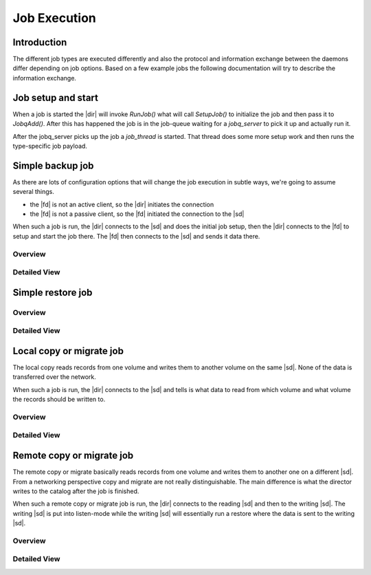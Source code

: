 Job Execution
=============

Introduction
------------
The different job types are executed differently and also the protocol and information exchange between the daemons differ depending on job options.
Based on a few example jobs the following documentation will try to describe the information exchange.

Job setup and start
-------------------
When a job is started the |dir| will invoke `RunJob()` what will call `SetupJob()` to initialize the job and then pass it to `JobqAdd()`.
After this has happened the job is in the job-queue waiting for a `jobq_server` to pick it up and actually run it.

.. uml:: /DeveloperGuide/jobexec/runjob.puml

After the jobq_server picks up the job a `job_thread` is started. That thread does some more setup work and then runs the type-specific job payload.

.. uml:: /DeveloperGuide/jobexec/job_thread.puml


Simple backup job
-----------------
As there are lots of configuration options that will change the job execution in subtle ways, we're going to assume several things.

* the |fd| is not an active client, so the |dir| initiates the connection
* the |fd| is not a passive client, so the |fd| initiated the connection to the |sd|

When such a job is run, the |dir| connects to the |sd| and does the initial job setup, then the |dir| connects to the |fd| to setup and start the job there. The |fd| then connects to the |sd| and sends it data there.

Overview
~~~~~~~~
.. uml:: /DeveloperGuide/jobexec/backup-short.puml


Detailed View
~~~~~~~~~~~~~
.. uml:: /DeveloperGuide/jobexec/backup-long.puml

Simple restore job
------------------

Overview
~~~~~~~~

.. uml:: /DeveloperGuide/jobexec/restore-short.puml


Detailed View
~~~~~~~~~~~~~
.. uml:: /DeveloperGuide/jobexec/restore-long.puml


Local copy or migrate job
-------------------------
The local copy reads records from one volume and writes them to another volume on the same |sd|.
None of the data is transferred over the network.

When such a job is run, the |dir| connects to the |sd| and tells is what data to read from which volume and what volume the records should be written to.

Overview
~~~~~~~~
.. uml:: /DeveloperGuide/jobexec/localcopy-short.puml

Detailed View
~~~~~~~~~~~~~
.. uml:: /DeveloperGuide/jobexec/localcopy-long.puml


Remote copy or migrate job
--------------------------
The remote copy or migrate basically reads records from one volume and writes them to another one on a different |sd|.
From a networking perspective copy and migrate are not really distinguishable.
The main difference is what the director writes to the catalog after the job is finished.

When such a remote copy or migrate job is run, the |dir| connects to the reading |sd| and then to the writing |sd|.
The writing |sd| is put into listen-mode while the writing |sd| will essentially run a restore where the data is sent to the writing |sd|.

Overview
~~~~~~~~
.. uml:: /DeveloperGuide/jobexec/remotecopy-short.puml

Detailed View
~~~~~~~~~~~~~
.. uml:: /DeveloperGuide/jobexec/remotecopy-long.puml
